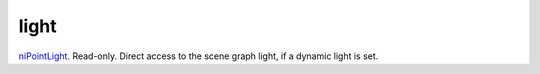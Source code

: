 light
====================================================================================================

`niPointLight`_. Read-only. Direct access to the scene graph light, if a dynamic light is set.

.. _`niPointLight`: ../../../lua/type/niPointLight.html
